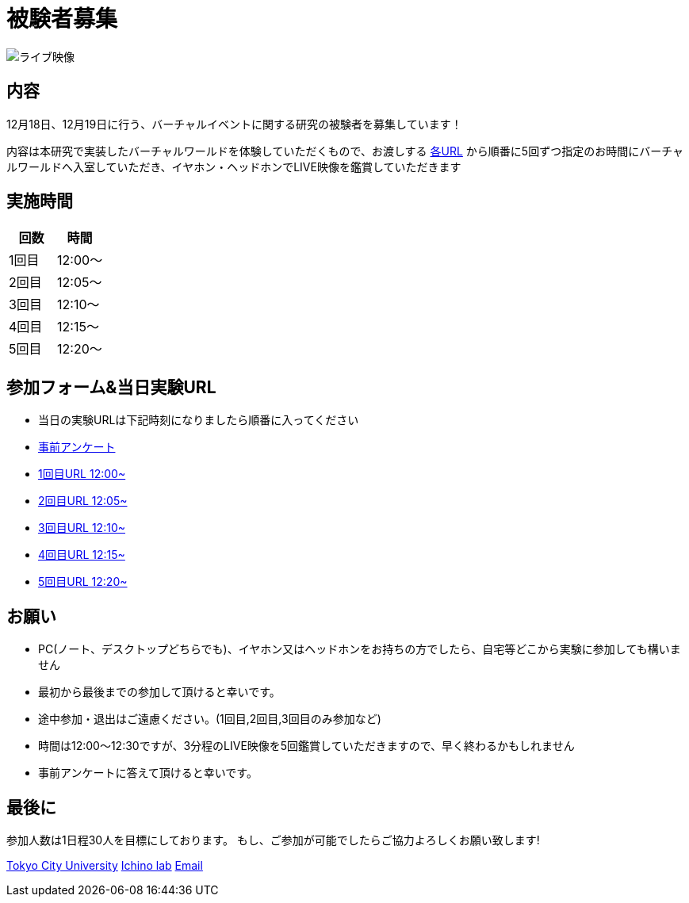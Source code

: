 = 被験者募集

image::https://camo.githubusercontent.com/345d658881b0182f3ec4ea0f29b06756cad70a2f1e6dd539fc20a31ba6a10d62/68747470733a2f2f692e696d6775722e636f6d2f7548426f4e5a632e706e67[ライブ映像]

== 内容

12月18日、12月19日に行う、バーチャルイベントに関する研究の被験者を募集しています！

内容は本研究で実装したバーチャルワールドを体験していただくもので、お渡しする https://ichinolabvr.github.io/RecruitmentSite/#_参加フォーム[各URL] から順番に5回ずつ指定のお時間にバーチャルワールドへ入室していただき、イヤホン・ヘッドホンでLIVE映像を鑑賞していただきます

== 実施時間

[cols="^,^",options="header",]
|===
|回数 |時間
|1回目 |12:00～
|2回目 |12:05～
|3回目 |12:10～
|4回目 |12:15～
|5回目 |12:20～
|===

== 参加フォーム&当日実験URL

* 当日の実験URLは下記時刻になりましたら順番に入ってください
* https://docs.google.com/forms/d/e/1FAIpQLSeWxhsFPgu0BtEOIoHNWnf8zRjhs5mWnRPnOsLNNJK75Ptysg/viewform?usp=sf_link[事前アンケート]
* https://ichinolabvr.github.io/RecruitmentSite/[1回目URL 12:00~]
* https://ichinolabvr.github.io/RecruitmentSite/[2回目URL 12:05~]
* https://ichinolabvr.github.io/RecruitmentSite/[3回目URL 12:10~]
* https://ichinolabvr.github.io/RecruitmentSite/[4回目URL 12:15~]
* https://ichinolabvr.github.io/RecruitmentSite/[5回目URL 12:20~]

== お願い

* PC(ノート、デスクトップどちらでも)、イヤホン又はヘッドホンをお持ちの方でしたら、自宅等どこから実験に参加しても構いません
* 最初から最後までの参加して頂けると幸いです。
* 途中参加・退出はご遠慮ください。(1回目,2回目,3回目のみ参加など)
* 時間は12:00〜12:30ですが、3分程のLIVE映像を5回鑑賞していただきますので、早く終わるかもしれません
* 事前アンケートに答えて頂けると幸いです。

== 最後に

参加人数は1日程30人を目標にしております。 もし、ご参加が可能でしたらご協力よろしくお願い致します!

https://www.tcu.ac.jp/[Tokyo City University] http://www.comm.tcu.ac.jp/~ichino/[Ichino lab] mailto:g1827030@tcu.ac.jp?subject=実験内容についての問い合わせ&body=被験者募集のサイトからの連絡です[Email]
